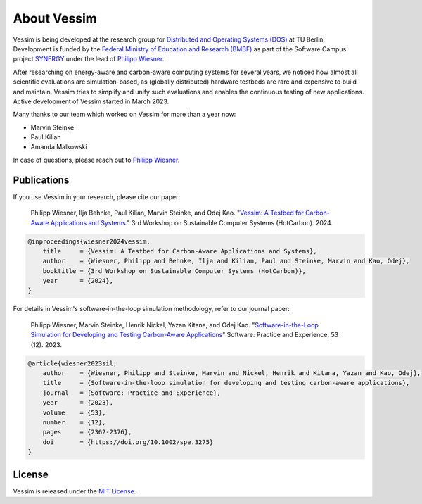 ============
About Vessim
============

Vessim is being developed at the research group for `Distributed and Operating
Systems (DOS) <https://www.dos.tu-berlin.de>`_ at TU Berlin.
Development is funded by the `Federal Ministry of Education and Research (BMBF) <https://www.bmbf.de/>`_ as part of the Software Campus project `SYNERGY <https://softwarecampus.de/en/projekt/synergy-synergies-of-distributed-artificial-intelligence-and-renewable-energy-generation/>`_ under the lead of `Philipp Wiesner <https://philippwiesner.org>`_.

After researching on energy-aware and carbon-aware computing systems for several years, we noticed how almost all scientific evaluations are simulation-based, as (globally distributed) hardware testbeds are rare and expensive to build and maintain.
Vessim tries to simplify and unify such evaluations and enables the continuous testing of new applications.
Active development of Vessim started in March 2023.

Many thanks to our team which worked on Vessim for more than a year now:

- Marvin Steinke
- Paul Kilian
- Amanda Malkowski

In case of questions, please reach out to `Philipp Wiesner
<https://philippwiesner.org>`_.


Publications
============


If you use Vessim in your research, please cite our paper:


    Philipp Wiesner, Ilja Behnke, Paul Kilian, Marvin Steinke, and Odej Kao. "`Vessim: A Testbed for Carbon-Aware Applications and Systems. <https://arxiv.org/pdf/2306.09774.pdf>`_" 3rd Workshop on Sustainable Computer Systems (HotCarbon). 2024.

.. raw:: html

   <details>
   <summary><a>Bibtex</a></summary>

.. code-block:: text

    @inproceedings{wiesner2024vessim,
        title     = {Vessim: A Testbed for Carbon-Aware Applications and Systems},
        author    = {Wiesner, Philipp and Behnke, Ilja and Kilian, Paul and Steinke, Marvin and Kao, Odej},
        booktitle = {3rd Workshop on Sustainable Computer Systems (HotCarbon)},
        year      = {2024},
    }

.. raw:: html

   </details><br>


For details in Vessim's software-in-the-loop simulation methodology, refer to our journal paper:

    Philipp Wiesner, Marvin Steinke, Henrik Nickel, Yazan Kitana, and Odej Kao. "`Software-in-the-Loop Simulation for Developing and Testing Carbon-Aware Applications <https://onlinelibrary.wiley.com/doi/10.1002/spe.3275>`_" Software: Practice and Experience, 53 (12). 2023.

.. raw:: html

   <details>
   <summary><a>Bibtex</a></summary>

.. code-block:: text

    @article{wiesner2023sil,
        author    = {Wiesner, Philipp and Steinke, Marvin and Nickel, Henrik and Kitana, Yazan and Kao, Odej},
        title     = {Software-in-the-loop simulation for developing and testing carbon-aware applications},
        journal   = {Software: Practice and Experience},
        year      = {2023},
        volume    = {53},
        number    = {12},
        pages     = {2362-2376},
        doi       = {https://doi.org/10.1002/spe.3275}
    }

.. raw:: html

   </details>



License
=======

Vessim is released under the `MIT License
<https://github.com/dos-group/vessim/blob/main/LICENSE>`_. 
